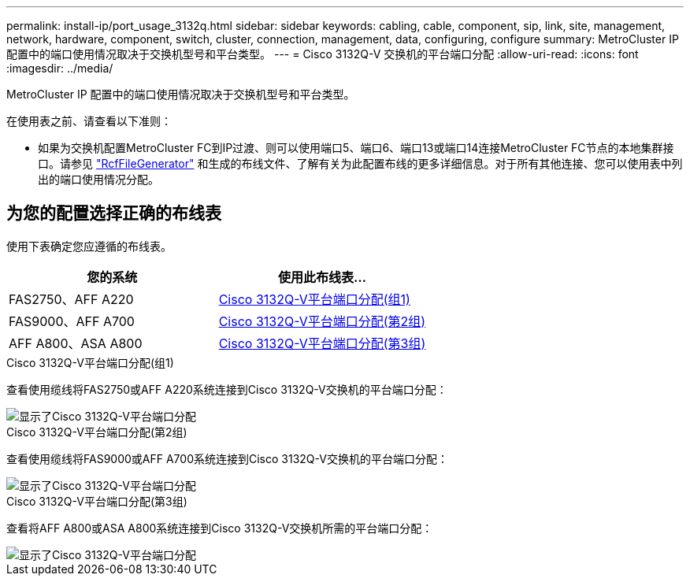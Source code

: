 ---
permalink: install-ip/port_usage_3132q.html 
sidebar: sidebar 
keywords: cabling, cable, component, sip, link, site, management, network, hardware, component, switch, cluster, connection, management, data, configuring, configure 
summary: MetroCluster IP 配置中的端口使用情况取决于交换机型号和平台类型。 
---
= Cisco 3132Q-V 交换机的平台端口分配
:allow-uri-read: 
:icons: font
:imagesdir: ../media/


[role="lead"]
MetroCluster IP 配置中的端口使用情况取决于交换机型号和平台类型。

在使用表之前、请查看以下准则：

* 如果为交换机配置MetroCluster FC到IP过渡、则可以使用端口5、端口6、端口13或端口14连接MetroCluster FC节点的本地集群接口。请参见 link:https://mysupport.netapp.com/site/tools/tool-eula/rcffilegenerator["RcfFileGenerator"^] 和生成的布线文件、了解有关为此配置布线的更多详细信息。对于所有其他连接、您可以使用表中列出的端口使用情况分配。




== 为您的配置选择正确的布线表

使用下表确定您应遵循的布线表。

[cols="2*"]
|===
| 您的系统 | 使用此布线表... 


 a| 
FAS2750、AFF A220
| <<table_1_cisco_3132q,Cisco 3132Q-V平台端口分配(组1)>> 


| FAS9000、AFF A700 | <<table_2_cisco_3132q,Cisco 3132Q-V平台端口分配(第2组)>> 


| AFF A800、ASA A800 | <<table_3_cisco_3132q,Cisco 3132Q-V平台端口分配(第3组)>> 
|===
.Cisco 3132Q-V平台端口分配(组1)
查看使用缆线将FAS2750或AFF A220系统连接到Cisco 3132Q-V交换机的平台端口分配：

image::../media/mcc-ip-cabling-a-fas2750-or-a220-to-a-cisco-3132q-v-switch.png[显示了Cisco 3132Q-V平台端口分配]

.Cisco 3132Q-V平台端口分配(第2组)
查看使用缆线将FAS9000或AFF A700系统连接到Cisco 3132Q-V交换机的平台端口分配：

image::../media/mcc-ip-cabling-a-fas9000-or-aff-a700-to-a-cisco-3132q-v-switch.png[显示了Cisco 3132Q-V平台端口分配]

.Cisco 3132Q-V平台端口分配(第3组)
查看将AFF A800或ASA A800系统连接到Cisco 3132Q-V交换机所需的平台端口分配：

image::../media/cabling-an-aff-a800-to-a-cisco-3132q-v-switch.png[显示了Cisco 3132Q-V平台端口分配]
